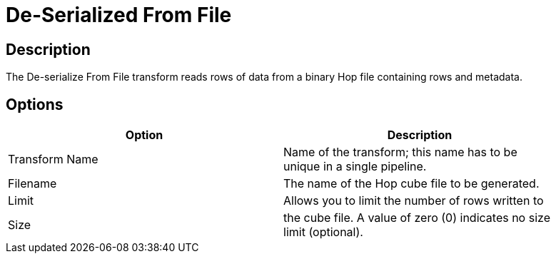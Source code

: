 ////
Licensed to the Apache Software Foundation (ASF) under one
or more contributor license agreements.  See the NOTICE file
distributed with this work for additional information
regarding copyright ownership.  The ASF licenses this file
to you under the Apache License, Version 2.0 (the
"License"); you may not use this file except in compliance
with the License.  You may obtain a copy of the License at
  http://www.apache.org/licenses/LICENSE-2.0
Unless required by applicable law or agreed to in writing,
software distributed under the License is distributed on an
"AS IS" BASIS, WITHOUT WARRANTIES OR CONDITIONS OF ANY
KIND, either express or implied.  See the License for the
specific language governing permissions and limitations
under the License.
////
:documentationPath: /pipeline/transforms/
:language: en_US
:description: The De-serialize From File transform reads rows of data from a binary Hop file containing rows and metadata.

= De-Serialized From File

== Description

The De-serialize From File transform reads rows of data from a binary Hop file containing rows and metadata.

== Options

[width="90%",options="header"]
|===
|Option|Description
|Transform Name|Name of the transform; this name has to be unique in a single pipeline.
|Filename|The name of the Hop cube file to be generated.
|Limit|Allows you to limit the number of rows written to
|Size|the cube file.
A value of zero (0) indicates no size limit (optional).
|===